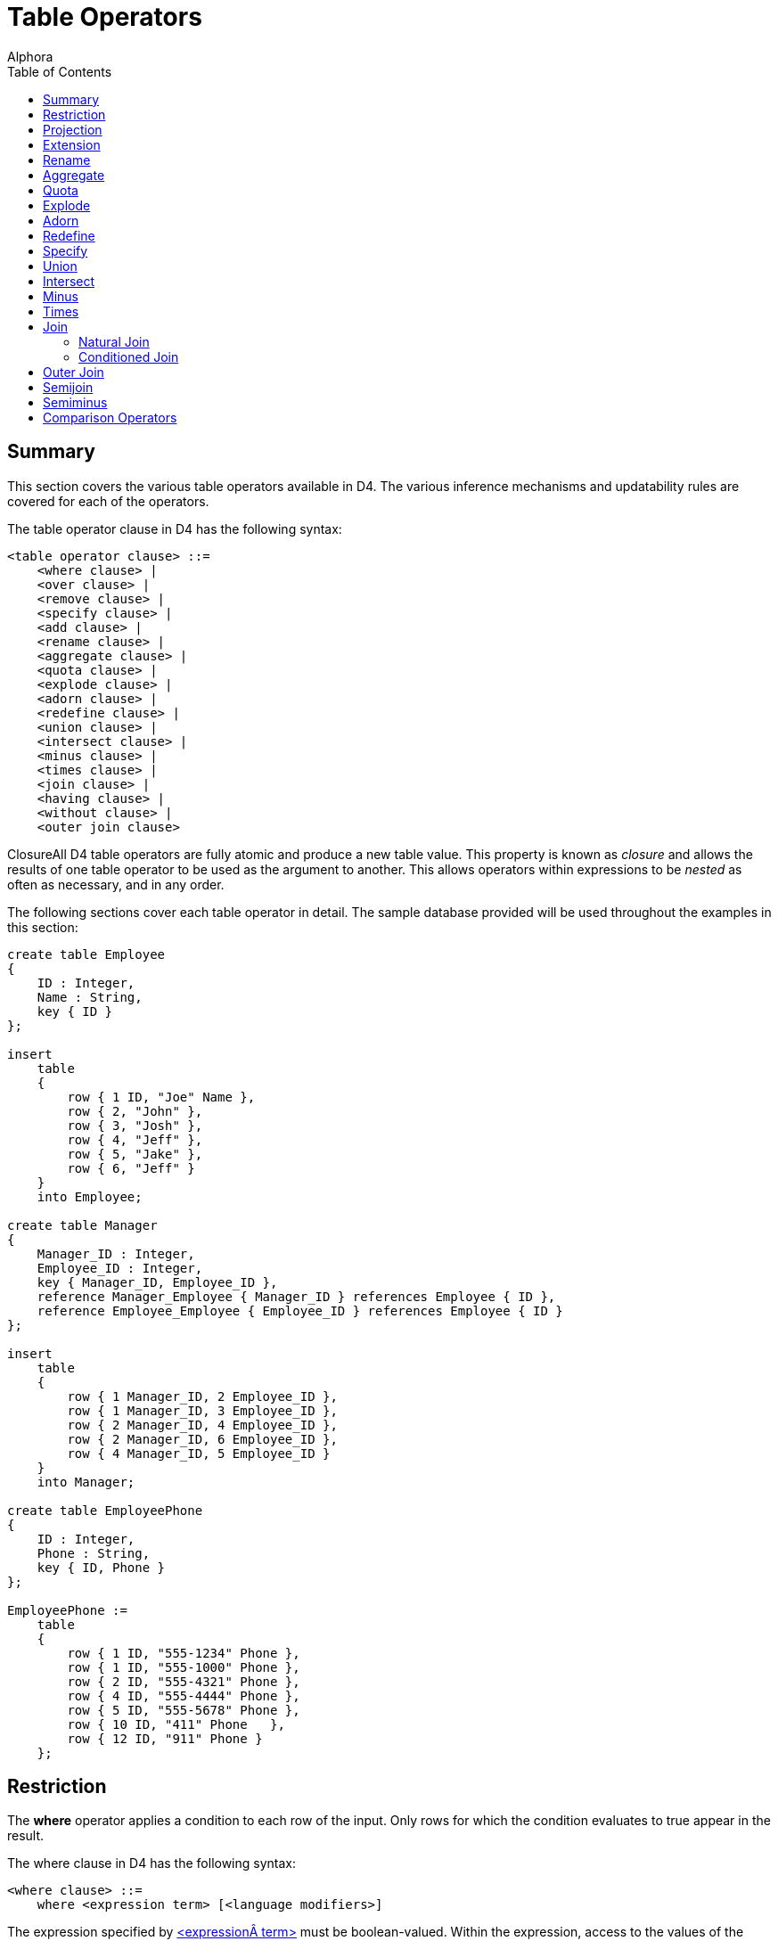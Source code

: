 = Table Operators
:author: Alphora
:doctype: book
:toc:
:data-uri:
:lang: en
:encoding: iso-8859-1

[[D4LGTableExpressions]]
== Summary

This section covers the various table operators available in D4. The
various inference mechanisms and updatability rules are covered for each
of the operators.

The table operator clause in D4 has the following syntax:

....
<table operator clause> ::=
    <where clause> |
    <over clause> |
    <remove clause> |
    <specify clause> |
    <add clause> |
    <rename clause> |
    <aggregate clause> |
    <quota clause> |
    <explode clause> |
    <adorn clause> |
    <redefine clause> |
    <union clause> |
    <intersect clause> |
    <minus clause> |
    <times clause> |
    <join clause> |
    <having clause> |
    <without clause> |
    <outer join clause>
....

ClosureAll D4 table operators are fully atomic and produce a new table
value. This property is known as _closure_ and allows the results of one
table operator to be used as the argument to another. This allows
operators within expressions to be _nested_ as often as necessary, and
in any order.

The following sections cover each table operator in detail. The sample
database provided will be used throughout the examples in this section:

....
create table Employee
{
    ID : Integer,
    Name : String,
    key { ID }
};

insert
    table
    {
        row { 1 ID, "Joe" Name },
        row { 2, "John" },
        row { 3, "Josh" },
        row { 4, "Jeff" },
        row { 5, "Jake" },
        row { 6, "Jeff" }
    }
    into Employee;

create table Manager
{
    Manager_ID : Integer,
    Employee_ID : Integer,
    key { Manager_ID, Employee_ID },
    reference Manager_Employee { Manager_ID } references Employee { ID },
    reference Employee_Employee { Employee_ID } references Employee { ID }
};

insert
    table
    {
        row { 1 Manager_ID, 2 Employee_ID },
        row { 1 Manager_ID, 3 Employee_ID },
        row { 2 Manager_ID, 4 Employee_ID },
        row { 2 Manager_ID, 6 Employee_ID },
        row { 4 Manager_ID, 5 Employee_ID }
    }
    into Manager;

create table EmployeePhone
{
    ID : Integer,
    Phone : String,
    key { ID, Phone }
};

EmployeePhone :=
    table
    {
        row { 1 ID, "555-1234" Phone },
        row { 1 ID, "555-1000" Phone },
        row { 2 ID, "555-4321" Phone },
        row { 4 ID, "555-4444" Phone },
        row { 5 ID, "555-5678" Phone },
        row { 10 ID, "411" Phone   },
        row { 12 ID, "911" Phone }
    };
....

[[D4LGTableExpressions-Where]]
== Restriction

The *where* operator applies a condition to each row of the input. Only
rows for which the condition evaluates to true appear in the result.

The where clause in D4 has the following syntax:

....
<where clause> ::=
    where <expression term> [<language modifiers>]
....

The expression specified by
link:D4LGLanguageElements-Expressions.html[<expression term>] must be
boolean-valued. Within the expression, access to the values of the input
row are available by column name.

The result of a *where* has the same columns, orders, references, and
metadata as the input table value. The restriction condition becomes a
constraint of the result. If the restriction condition uses an equality
test (=) against a key column, that column will be removed from the key
if the equality comparison is part of a conjunction of comparisons
(<comparison> *and* <comparison> **and**...) that constitute the entire
restriction condition.

Data modifications against views defined using *where* are propagated
directly to the input table. The language modifier EnforcePredicate can
be used to control whether or not the new row must satisfy the
restriction condition. The language modifier can be set to "true" or
"false". The default is "false".

The following example illustrates the use of the *where* operator:

....
select Employee where ID >= 4;
....

....
ID Name
-- ----
4  Jeff
5  Jake
6  Jeff
....

*See Also*

link:O-System.iRestrict.html[System.iRestrict]

[[D4LGTableExpressions-OverandRemove]]
== Projection

Projection allows a given set of columns to be removed from the result.
There are two methods for specifying the projection list in D4,
**over**, and **remove**. The *over* operator specifies the desired
columns, while *remove* specifies the unwanted columns.

The over and remove clauses in D4 have the following syntax:

....
<over clause> ::=
    over "{"<column name commalist>"}" [<language modifiers>]

<remove clause> ::=
    remove "{"<column name commalist>"}" [<language modifiers>]

<column name> ::=
    <qualified identifier>
....

The result of a projection has only the columns specified. Only keys of
the input which are completely included in the specified column list are
keys of the result. If all keys are excluded by the projection, the key
becomes all columns of the result, eliminating duplicates as necessary.
Only orders of the input which are completely included in the specified
column list are orders of the result. References of the input which are
completely included in the specified column list are references of the
result.

Data modifications against views defined using *over* or *remove* are
accomplished by performing the corresponding modifications on the input
table. An insert will be rejected if the projection has excluded columns
which do not have a default defined.

The following example illustrates the use of the project clause:

....
select Employee over { Name };
....

....
Name
----
Jake
Jeff
Joe
John
Josh
....

The following query is equivalent to the above example but uses the
remove clause instead:

....
select Employee remove { ID };
....

....
Name
----
Jake
Jeff
Joe
John
Josh
....

The following examples illustrate key inference in a projection:

....
select Employee where Name = "Jeff";
....

....
ID Name
-- ----
4  Jeff
6  Jeff
....

....
select Employee where Name = "Jeff" over { Name };
....

....
Name
----
Jeff
....

*See Also*

link:O-System.iProject.html[System.iProject] |
link:O-System.iRemove.html[System.iRemove]

[[D4LGTableExpressions-Add]]
== Extension

The *add* operator allows a table value to be extended with new columns
defined by expressions.

The add clause in D4 has the following syntax:

....
<add clause> ::=
    add "{"<ne named expression term commalist>"}" [<language modifiers>]

<named expression term> ::=
    <expression term> <qualified identifier> <metadata>
....

Expressions within the <add clause> have access to the values of the
current row by column name.

The result of an *add* has the same columns of the input, with the
additional columns as defined by <named expression term commalist>. The
result has the same keys, orders, references, and metadata as the input.
In addition, introduced columns based on order-preserving expressions of
columns that participate in keys in the input will result in keys in the
output. For example, the expression:

....
select Employee add { ID ID1 }
....

will have keys `{ ID }` and `{ ID1 }`.

Modifications to views defined using *add* are propagated to the input
by removing the extended columns.

The following example illustrates the use of the *add* operator:

....
select Employee
    add { "Employee Name = " + Name NewName }
    over { NewName };
....

....
NewName
--------------------
Employee Name = Jake
Employee Name = Jeff
Employee Name = Joe
Employee Name = John
Employee Name = Josh
....

*See Also*

link:O-System.iExtend.html[System.iExtend]

[[D4LGTableExpressions-Rename]]
== Rename

The *rename* operator is used to rename columns in the result. There are
two variations of the *rename* operator. One renames a specified set of
columns, and the other renames all the columns by qualifying each column
name with a given identifier.

The rename clause in D4 has the following syntax:

....
<rename clause> ::=
    rename ("{"<ne named column name commalist>"}" |
    (<qualified identifier> <metadata>))
    [<language modifiers>]

<named column name> ::=
    <column name> <column name>

<column name> ::=
    <qualified identifier>
....

The result of a *rename* operator has the same columns as the input,
with the names changed as specified. The keys, orders, and references
are included with the names of the columns involved updated
appropriately. The result has the same metadata as the input.

Data modifications against views defined using *rename* are accomplished
by transforming the modifications as appropriate for the name changes.

The following examples illustrate the use of the *rename* operator.

....
select Employee
    rename { ID EmployeeID, Name FirstName };
....

....
EmployeeID FirstName
---------- ---------
1          Joe
2          John
3          Josh
4          Jeff
5          Jake
6          Jeff
....

....
select Employee rename X;
....

....
X.ID X.Name
---- ------
1    Joe
2    John
3    Josh
4    Jeff
5    Jake
6    Jeff
....

*See Also*

link:O-System.iRename.html[System.iRename]

[[D4LGTableExpressions-Aggregate]]
== Aggregate

The **group**, or _aggregate_ table operator allows operations based on
sets of rows to be computed and added to the result set. It should be
noted that aggregation is not a primitive operator, as it can be
expressed in terms of other operators. For example, the expression:

....
Employee group by { Name } add { Count() NameCount }
....

can also be expressed as:

....
Employee over { Name } rename X
    add { Count(Employee where Name = X.Name) NameCount }
....

The aggregate clause in D4 has the following syntax:

....
<aggregate clause> ::=
    group [by "{"<ne column name commalist>"}"]
        add "{"<ne named aggregate expression commalist>"}"
        [<language modifiers>]

<named aggregate expression> ::=
    <aggregate expression> <column name>

<aggregate expression> ::=
    <operator name>
    "("
        [distinct]
        [<column name commalist>]
        [order by "{"<order column definition commalist>"}"]
    ")"

<column name> ::=
    <qualified identifier>

<operator name> ::=
    <qualified identifier>
....

The expression includes an optional <by clause> which specifies the
grouping to be used for the aggregation. If no <by clause> is specified,
the aggregation is performed for all the rows in the input. Otherwise,
the input is partitioned into groups based on the columns in the
<by clause>, and the aggregation is performed once for each group. The
optional *distinct* specifier in the <aggregate expression> indicates
that duplicates should be removed from the values for the source column
prior to performing the aggregation.

The <aggregate expression> specifies the aggregate operator to be
invoked. This can be a system-provided operator, or a user-defined
operator, but it must be an aggregate operator. For a complete
description of aggregate operators, refer to the
link:D4LGCatalogElements-Operators-AggregateOperators.html[Aggregate
Operators] discussion in this guide.

With the exception of the Count, All, and Any operators, all the
system-provided aggregate operators return nil when invoked on an empty
set.

The result of the *group* operation is a table with the columns
specified in the by clause and a column for each <aggregate expression>.
The <by clause> functions as a projection so the keys of the result are
determined the same as they would be for projection over the columns in
the <by clause>. Orders, references, and metadata are also inferred as
they are for projection.

Data modifications against views defined using *group* are accomplished
by performing the modifications as though the expression were written
longhand. In other words, the modifications are propagated through the
equivalent projection and extension operators.

For complete descriptions of the aggregate operators available in D4,
refer to link:O-System.AggregateOperators.html[Aggregate Operators] in
the Dataphor System Library Reference.

*See Also*

link:D4LGCatalogElements-Operators-AggregateOperators.html[Aggregate
Operators]

[[D4LGTableExpressions-Quota]]
== Quota

The **return**, or quota operator limits the result set to a given
number of rows based on a specified order. Note that invocation of the
*return* operator does not guarantee that the resulting set will have
the given number of rows. There may be less, and there may be more,
depending on the data involved, as explained below.

The quota clause in D4 has the following syntax:

....
<quota clause> ::=
    return <expression term>
        [by "{"<ne order column definition commalist>"}"]
        [<language modifiers>]

<order column definition> ::=
    <column name>
        [sort <expression>]
        [asc | desc]
        [(include | exclude) nil]

<column name> ::=
    <qualified identifier>
....

The expression specified by <expression term> must be integer-valued,
and specifies the number of rows to be returned in the result set. The
actual number of rows returned may be lower if the input does not have
enough rows to fulfill the request.

Note that if the columns specified in the by clause do not completely
include some key of the input, then the actual cardinality of the output
may be more than the number specified by the return expression. This is
because the result will include rows that have the same values for the
columns specified in the by clause. If the by clause is omitted, the
compiler will select a key of the input to be used as the by specifier
for the operation.

If the quota operator specifies that a single row should be returned
(and the compiler can make this determination at compile time, i.e. the
return expression is literal and evaluates to 1), and the quota
operation is performed by some key of the input, the key of the output
is the empty key. Otherwise, every key of the input is also a key of the
output.

The result of a *return* operator has the same columns, orders,
references, and metadata as the input.

Data modifications against views defined using *return* are propagated
directly to the input. The language modifier EnforcePredicate can be
used to control whether or not the new row must satisfy the quota
condition. The language modifier can be set to "true" or "false". The
default is "false".

The following examples illustrate the use of the quota operator:

....
select Employee return 3 by { Name };
....

....
ID Name
-- ----
5  Jake
4  Jeff
6  Jeff
1  Joe
....

....
select Employee return 3 by { Name, ID };
....

....
ID Name
-- ----
5  Jake
4  Jeff
6  Jeff
....

....
select Employee return 3 by { Name desc };
....

....
ID Name
-- ----
3  Josh
2  John
1  Joe
....

*See Also*

link:O-System.iQuota.html[System.iQuota]

[[D4LGTableExpressions-Explode]]
== Explode

The *explode* operator allows hierarchical queries to be expressed.
Optional include specifications allow both the sequence within the
hierarchy, and the level of the hierarchy to be included in the result
set.

The explode clause in D4 has the following syntax:

....
<explode clause> ::=
    explode by <expression term> where <expression term>
        [order by "{"<order column definition commalist>"}"]
        [include level [<column name>] <metadata>]
        [include sequence [<column name>] <metadata>]
        [<language modifiers>]
....

The expressions specified in the by clause and the
link:D4LGTableExpressions-Where.html[where] clause must be
boolean-valued. The by clause specifies the explode condition, and the
where clause specifies the root condition. Within the explode condition,
the values of the current parent row are accessible by the name of the
column preceded by the *parent* keyword.

The optional *order by* specification provides a mechanism for
describing the order in which rows will be processed in the explode.

The optional *include level* specification indicates that a column of
type System.Integer and named **level**, or <column name> if supplied,
be included in the result set. The value for this column is the nesting
level for the row within the hierarchy.

The optional *include sequence* specification indicates that a column of
type System.Integer and named **sequence**, or <column name> if
supplied, be included in the result set. The value for this column is
the sequence of the row within the hierarchy. The sequence column
becomes a key of the result.

Note that if level or sequence are included, the input to the explode is
required to be well-ordered (ordered by at least a key). This
requirement ensures that the operation is well-defined when used on
graphs that may have multiple parents for a single node (networks vs.
hierarchies).

The result of an *explode* operator has all the columns of the input
plus any included columns. All the keys are preserved, plus the key for
the sequence, if included. The orders, references, and metadata of the
input are preserved.

Modifications to views defined using *explode* are propagated directly
to the input.

The following example illustrates the use of the *explode* operator:

....
select Manager
        join (Employee rename { ID Manager_ID, Name Manager_Name })
        join (Employee rename { ID Employee_ID, Name Employee_Name })
        explode
            by Manager_ID = parent Employee_ID
            where Manager_ID = 1
            include level
            include sequence;
....

....
Manager_ID Employee_ID Manager_Name Employee_Name level sequence
---------- ----------- ------------ ------------- ----- --------
1          2           Joe          John          1     1
2          4           John         Jeff          2     2
4          5           Jeff         Jake          3     3
2          6           John         Jeff          2     4
1          3           Joe          Josh          1     5
....

*See Also*

link:O-System.iExplode.html[System.iExplode]

[[D4LGTableExpressions-Adorn]]
== Adorn

The *adorn* operator allows metadata and structural information to be
added to the result set.

The adorn clause in D4 has the following syntax:

....
<adorn clause> ::=
    adorn ["{"<ne adorn item definition commalist>"}"]
        <metadata>
        <alter metadata>
        [<language modifiers>]

<adorn item definition> ::=
    <adorn column> |
    <key definition> |
    (alter key "{"<column name commalist>"}" <alter metadata>) |
    (drop key "{"<column name commalist>"}") |
    <order definition> |
    (alter order "{"<order column definition commalist>"}" <alter metadata>) |
    (drop order "{"<order column definition commalist>"}") |
    <row constraint definition> |
    <reference definition> |
    (alter reference <reference name> <alter metadata>) |
    (drop reference <reference name>)

<adorn column> ::=
    <column name>
        <nilable definition>
        ["{"<ne column definition item commalist>"}"]
        <metadata>
        <alter metadata>

<column name> ::=
    <qualified identifier>
....

The *adorn* operator allows the definition of column defaults, column
constraints, column metadata, keys, orders, and constraints, as well as
the ability to alter the metadata for derived references, and exclude
inferred keys, orders, and references. Each of these constructs is
declared exactly as they are in the corresponding DDL statements. Note
that keys and references introduced by the adorn operator are only used
as structural information in the result set and are not enforced in the
resulting expression, or within the database. Other types of constraints
introduced by the *adorn* operator, such as row and transition
constraints, are enforced.

The result of an *adorn* operator has the same columns, keys, orders,
references, and metadata as the input, with the additional structural
and metadata information specified by the operator.

Data modifications against views defined using *adorn* are propagated
directly to the input.

The following example illustrates the use of the adorn operator:

....
select Employee
    adorn
    {
        ID { default 0 } tags { Frontend.Width = "5" },
        constraint IDValid ID > 5
        tags { DAE.Message = "ID must be greater than 5" }
    };
....

....
ID Name
-- ----
6  Jeff
....

*See Also*

link:O-System.iAdorn.html[System.iAdorn]

[[D4LGTableExpressions-Redefine]]
== Redefine

The *redefine* operator is shorthand for an *add-remove-rename*
operation. For example, the expression:

....
Employee redefine { ID := ID * 2 }
....

is equivalent to the following expression:

....
Employee add { ID * 2 X } remove { ID } rename { X ID }
....

The redefine clause in D4 has the following syntax:

....
<redefine clause> ::=
    redefine "{"<redefine column commalist>"}" [<language modifiers>]

<redefine column> ::=
    <column name> := <expression term>

<column name> ::=
    <qualified identifier>
....

Each column is redefined in terms of an expression. Values of the
current row are accessible by name within the expression.

The result of a *redefine* operation has the same column names as the
input, with the specified columns redefined as specified. If any
redefined column participates in a key, order, or reference, that
structure is no longer part of the result. If this results in the
elimination of all the keys, the key of the result is all the columns of
the result.

Data modifications against views defined using *redefine* are propagated
as though the equivalent *add-remove-rename* expression had been used.

The following example illustrates the use of the *redefine* operator:

....
select Employee redefine { ID := ID * 2 };
....

....
ID Name
-- ----
2  Joe
4  John
6  Josh
8  Jeff
10 Jake
12 Jeff
....

[[D4LGTableExpressions-Specify]]
== Specify

The specify operator (`{}`) is shorthand for an *add-project-rename*
operation. It allows the desired column list to be specified in a single
operation. The operation will only include extension, and rename if
necessary, but will always include a projection over the specified
column list.

The specify clause in D4 has the following syntax:

....
<specify clause> ::=
    "{"<optionally named expression commalist>"}" [<language modifiers>]

<optionally named expression> ::=
    <expression> [<column name>]

<column name> ::=
    <qualified identifier>
....

Each column specifies either a column from the source table, or an
expression that will be evaluated in terms of the source table, to be
included in the result set. If the column specifies an expression, it
must also specify a name for the column in the result set. Otherwise,
the column may optionally specify a new name for the column in the
result set.

The following examples illustrate the use of the specify operator:

....
// Specify as projection
select Employee { ID };
....

....
ID
--
1
2
3
4
5
6
....

....
// Specify as rename
select Employee { ID Employee_ID, Name Employee_Name }
....

....
Employee_ID Employee_Name
----------- -------------
1           Joe
2           John
3           Josh
4           Jeff
5           Jake
6           Jeff
....

....
// Specify as extension
select Employee { ID, Name, ID + 1 NewID }
....

....
ID Name NewID
-- ---- -----
1  Joe  2
2  John 3
3  Josh 4
4  Jeff 5
5  Jake 6
6  Jeff 7
....

[[D4LGTableExpressions-Union]]
== Union

The *union* operator allows the rows of two table values to be included
in a single result set. If a given row appears in both inputs, it will
only appear once in the result. In other words, the *union* operation
eliminates duplicates.

The union clause in D4 has the following syntax:

....
<union clause> ::=
    union <expression term> [<language modifiers>]
....

The expression given by
link:D4LGLanguageElements-Expressions.html[<expression term>] must be
table-valued. Both inputs to the *union* operation must be of the same
table type.

The result of a *union* operation has the same type as the inputs. The
key of the result is all columns of the table. The result has the
orders, references, and metadata from both inputs.

Modifications to views defined using *union* are propagated to the
inputs A and B as follows:

* Insert
+
If the newly inserted row can be inserted into A or B, it is. Note that
this implies that if the row can be inserted into both A and B it will
appear in both. Only if the row cannot be inserted into either A or B
will the insert be rejected.
* Update
+
Update is treated as a delete of the original row, followed by an insert
of the new row. If both operations can be performed against A or B, the
operation is accepted. Note that this implies that if the row can be
updated in both A and B, the update will be performed on both. Only if
the modification fails on both A and B is the update rejected.
* Delete
+
If the deleted row can be deleted from A or B, it is. Note that this
implies that if the row can be deleted from both A and B it will be
deleted from both. Only if the row cannot be delted from either A or B
will the delete be rejected.

The following example illustrates the use of the union operator:

....
select (Employee where ID <= 4) union (Employee where ID >= 3);
....

....
ID Name
-- ----
1  Joe
2  John
3  Josh
4  Jeff
5  Jake
6  Jeff
....

*See Also*

link:O-System.iUnion.html[System.iUnion]

[[D4LGTableExpressions-Intersect]]
== Intersect

The *intersect* operator computes the intersection of two table values.
If a given row appears in both inputs, it will appear in the result.

The intersect clause in D4 has the following syntax:

....
<intersect clause> ::=
    intersect <expression term> [<language modifiers>]
....

The expression given by <expression term> must be table-valued. Both
inputs to the intersect operator must be of the same table type.

Because *intersect* is a special case of **join**, it has the same
semantics for type inference and updatability. For this information, see
**link:D4LGTableExpressions-Join.html[join]**.

The following example illustrates the use of the *intersect* operator:

....
select (Employee where ID <= 4) intersect (Employee where ID >= 3);
....

....
ID Name
-- ----
3  Josh
4  Jeff
....

*See Also*

link:D4LGTableExpressions-Join.html[Join] |
link:D4LGTableExpressions-Times.html[Times] |
link:O-System.iJoin.html[Sytem.iJoin]

[[D4LGTableExpressions-Minus]]
== Minus

The *minus* operator computes the difference of two table values. Only
rows appearing in the first input and not the second will appear in the
result.

The minus clause in D4 has the following syntax:

....
<minus clause> ::=
    minus <expression term> [<language modifiers>]
....

The expression given by <expression term> must be table-valued. Both
inputs to the *minus* operator must be of the same table type.

The result of the *minus* operator has the same table type as both of
the inputs. Keys, orders, references, and metadata are inferred from the
first input.

Modifications to views defined using *minus* are propagated to the
inputs A and B as follows:

* Insert
+
If the newly inserted row can be inserted into B, it violates the
predicate of the difference, and an error is returned. Otherwise, it is
inserted into A.
* Update
+
If the new version of the row can be inserted into B, it violates the
predicate of the difference, and an error is returned. Otherwise, the
update is performed against A.
* Delete
+
The deleted row is deleted from A.

The following example illustrates the use of the minus operator:

....
select Employee minus (Employee where ID >= 3);
....

....
ID Name
-- ----
1  Joe
2  John
....

*See Also*

link:O-System.iDifference.html[System.iDifference] |
link:D4LGTableExpressions.html[Table Operators]

[[D4LGTableExpressions-Times]]
== Times

The *times* operator computes the cartesian product (also called the
cross join) of the inputs. For every row in the first input, a row
appears in the result for every row in the second input that is the
concatenation of both rows.

The times clause in D4 has the following syntax:

....
<times clause> ::=
    times <expression term> [<language modifiers>]
....

The expression given by <expression term> must be table-valued. Inputs
must have no column names in common.

Because *times* is a special case of **join**, it has the same semantics
for type inference and updatability. For this information, see
**link:D4LGTableExpressions-Join.html[join]**.

The following example illustrates the use of the *times* operator:

....
select Employee times (Employee rename { Name FirstName } over { FirstName });
....

....
ID Name FirstName
-- ---- ---------
1  Joe  Jake
1  Joe  Jeff
1  Joe  Joe
1  Joe  John
1  Joe  Josh
2  John Jake
2  John Jeff
2  John Joe
2  John John
2  John Josh
3  Josh Jake
3  Josh Jeff
3  Josh Joe
3  Josh John
3  Josh Josh
4  Jeff Jake
4  Jeff Jeff
4  Jeff Joe
4  Jeff John
4  Jeff Josh
5  Jake Jake
5  Jake Jeff
5  Jake Joe
5  Jake John
5  Jake Josh
6  Jeff Jake
6  Jeff Jeff
6  Jeff Joe
6  Jeff John
6  Jeff Josh
....

*See Also*

link:O-System.iJoin.html[System.iJoin] |
link:D4LGTableExpressions.html[Table Operators]

[[D4LGTableExpressions-Join]]
== Join

The *join* operator computes the combination of two table values based
on the matching rows for a given set of columns. There are two types of
joins in D4, the _natural join_ and the __conditioned join__.

The natural join simply takes two table values as input and uses the
commonly named columns to perform the join. The conditioned join
includes a by clause which specifies the join condition.

Note that the two forms of the *join* operator are equivalent in terms
of expressive power. Both forms are included in D4 to allow for
different user preferences. The natural join lends itself to a database
design in which column names are unique across the database, while the
conditioned join lends itself to a design in which column names are only
unique within tables.

The join clause in D4 has the following syntax:

....
<join clause> ::=
    join <join specifier> [<language modifiers>]

<join specifier> ::=
    <expression term> [by <expression term>]
....

The result of a *join* operator on inputs A and B having column sets X,
Y, and Z, where A has the columns `{ X, Y }` and B has the columns `{ Y,
Z }` has the columns `{ X, Y, Z }`. Y represents the columns common to
both inputs. Note that each of X, Y, and Z may be an empty set. For a
conditioned join, Y is required to be an empty set.

The body of the result has a row for each row in A that matches the
values for the columns given in Y for natural joins, or the condition
for conditioned joins, for each row in B. The *join* operator is
equivalent to a cartesian product of the inputs, followed by a
restriction using the join condition.

Based on the join condition and the key information of the join
operands, the _cardinality_ of the join can be determined. The
cardinality of a given join is the relationship between the number of
rows in the left input and the number of potentially matching rows in
the right input. There are four possibilities:

One-to-one:: If the join columns completely include some key in both inputs, the join
is one-to-one. In other words, there will only ever be one matching row
in the right input for a given row in the left input, and vice versa.

One-to-many:: If the join columns completely include some key of the left input, but
not of the right input, the join is one-to-many. In other words, there
may be any number of rows in the right input for any given row in the
left input.

Many-to-one:: If the join columns completely include some key of the right input, but
not of the left input, the join is many-to-one. In other words, there
may be any number of rows in the left input for any given row in the
right input.

Many-to-many:: If the join columns do not completely include any key of the left or
right inputs, the join is many-to-many. In other words, there may be any
number of rows in the left input that match any number of rows in the
right input, and vice versa.

The cardinality of a join effectively determines the cardinality of the
result. In addition to aiding the Dataphor Server in access path
selection and optimization tasks, this information is used to determine
how keys and orders are inferred through the join operation:

One-to-one:: For one-to-one joins, every key of the left and right inputs is also a
key of the output. In the case of natural joins, duplicate keys are
eliminated, resulting in a single key in the output.
+
For one-to-one joins, every order of the left and right inputs is also
an order of the output, with duplicate orders eliminated in the case of
natural joins.

One-to-many:: For one-to-many joins, every key of the right input is also a key of the
output, plus a key for each key of the right input with join columns
replaced by their correlated columns from the left input.
+
For one-to-many joins, every order of the right input is also an order
of the output, with duplicate orders eliminated in the case of natural
joins.

Many-to-one:: For many-to-one joins, every key of the left input is also a key of the
output, plus a key for each key of the left input with join columns
replaced by their correlated columns from the right input.
+
For many-to-one joins, every order of the left input is also an order of
the output, with duplicate orders eliminated in the case of natural
joins.

Many-to-many:: For many-to-many joins, every key of the left input is combined with
every key of the right output to form a key in the output. In other
words, the output has the cartesian product of all keys of both inputs,
with duplicates eliminated in the case of natural joins. In addition,
for conditioned joins only one column from each join condition will
appear in any given key.
+
No orders are inferred for many-to-many joins.

For all types of joins, every source or target reference from both
inputs that does not completely include the join columns is a source or
target reference of the output, respectively. In other words, references
that include the common columns of the join will not be inferred.

Data modifications against views defined using *join* are supported by
projecting the modifications over the columns of each input.

The following sections describe the natural and conditioned joins.

[[D4LGTableExpressions-Join-NaturalJoins]]
=== Natural Join

The natural join uses the commonly named columns, if any, in the inputs
to perform the join. A natural join is by definition an __equi-join__.
The commonly named columns are only included once in the result.

If the inputs have no column names in common, the natural join degrades
to times. If the inputs have all column names in common, the natural
join becomes an intersection. In both cases, type inference and
updatability are unaffected. Note that if a natural join results in a
times operation, the compiler will report a warning that a possibly
incorrect times expression has been issued footnote:[This warning can be
suppressed using the IsTimes modifier.].

The following example illustrates the use of the natural *join*
operator:

....
select Employee join EmployeePhone;
....

....
ID Name   Phone
--  ----  --------
1  Joe    555-1000
1  Joe    555-1234
2  John   555-4321
4  Jeff   555-4444
5  Jake   555-5678
....

[[D4LGTableExpressions-Join-ConditionedJoins]]
=== Conditioned Join

The conditioned join allows the join condition to be specified as part
of the join. The input tables must have no column names in common.

The expression specified within the by clause by
link:D4LGLanguageElements-Expressions.html[<expression term>] must be
boolean-valued and must specify an equi-join. These requirements are
enforced by the compiler. Within the expression, the current values of
both rows are accessible by column name.

The following example illustrates the use of the conditioned *join*
operator:

....
select (Employee rename E)
    join (EmployeePhone rename EP)
        by E.ID = EP.ID
    remove { EP.ID };
....

....
E.ID   E.Name    EP.Phone
------ --------  -----------
1      Joe       555-1000
1      Joe       555-1234
2      John      555-4321
4      Jeff      555-4444
5      Jake      555-5678
....

*See Also*

link:O-System.iJoin.html[System.iJoin] |
link:D4LGTableExpressions.html[Table Operators]

[[D4LGTableExpressions-OuterJoin]]
== Outer Join

The result of an outer *join* is the same as a **join**, except that
rows in one side for which no matching row was found are still included
in the result set, with the columns for the side with no matching row in
the input set to nil.

In addition to specifying a natural or conditioned outer join, the outer
join may be *left* or **right**. Left indicates that all rows in the
left input should be preserved, while right indicates that all rows in
the right input should be preserved.

The outer join clause in D4 has the following syntax:

....
<outer join clause> ::=
    (left | right) (join | lookup) <join specifier>
        [include rowexists [<column name>] <metadata>]
        [<language modifiers>]

<join specifier> ::=
    <expression term> [by <expression term>]

<column name> ::=
    <qualified identifier>
....

The keys of the result are inferred from the keys of both inputs, and
the cardinality of the join:

* One-to-one:
+
The result has all the keys of the left and right input tables. If the
join is left outer, the keys of the right table are inferred as _sparse_
keys. If the join is right outer, the keys of the left table are
inferred as sparse keys.
* One-to-many:
+
The result has all the keys of the right input, plus a corresponding key
for each key of the right input that has columns in common with the join
columns. The join columns in the corresponding keys are replaced with
the corresponding join columns in the left input. If the join is left
outer, the corresponding keys are inferred as sparse keys.
* Many-to-one:
+
The result has all the keys of the left input, plus a corresponding key
for each key of the left input that has columns in common with the join
columns. The join columns in the corresponding keys are replaced with
the corresponding join columns in the right input. If the join is right
outer, the corresponding keys are inferred as sparse keys.
* Many-to-many:
+
For each key in the first input, for each key in the second input, the
result has a key that is the union of the columns in both keys. In other
words, the result has the cartesian product of the keys of both inputs.
In addition, for conditioned joins only one column from each join
condition will appear in any given key.

Order and reference inference for an outer *join* is the same as for a
standard **link:D4LGTableExpressions-Join.html[join]**.

The optional *rowexists* column is used to indicate whether a row is an
actual join match, or is included in the result because the *join* is
outer. This column is boolean-valued, and will be true whenever the row
is a join match, and false otherwise. This column is updatable, and
causes the insertion or deletion of a row in the outer input of the
operation. Setting the *rowexists* column true causes a row to be
inserted into the outer input, while setting the *rowexists* column
false causes a row to be deleted from the outer input.

The *lookup* operator has the same semantics for retrieval, but
modifications do not propagate through the **lookup**. For example, in a
view defined by A *left lookup* B, an insert would be propagated to A,
but not to B. The *lookup* operator is used primarily by client
applications to control the update semantics involved in an expression.

The following examples illustrate the use of the outer *join* operators:

....
select Employee left join EmployeePhone;
....

....
ID  Name Phone
-- ----  ----------
1  Joe   555-1000
1  Joe   555-1234
2  John  555-4321
3  Josh  <no value>
4  Jeff  555-4444
5  Jake  555-5678
6  Jeff  <no value>
....

....
select Employee right join EmployeePhone;
....

....
ID  Name       Phone
--  ---------- --------
1   Joe        555-1000
1   Joe        555-1234
2   John       555-4321
4   Jeff       555-4444
5   Jake       555-5678
10 <no value>  411
12 <no value>  911
....

....
select Employee left lookup EmployeePhone include rowexists Extended;
....

....
ID Name Extended Phone
-- ---- -------- ----------
1  Joe  True     555-1000
1  Joe  True     555-1234
2  John True     555-4321
3  Josh False    <no value>
4  Jeff True     555-4444
5  Jake True     555-5678
6  Jeff False    <no value>
....

....
create view EmpWithPhone
    Employee left lookup EmployeePhone;

select EmpWithPhone;
....

....
ID Name Phone
-- ---- ----------
1  Joe  555-1000
1  Joe  555-1234
2  John 555-4321
3  Josh <no value>
4  Jeff 555-4444
5  Jake 555-5678
6  Jeff <no value>
....

....
// will be ignored since phone is across lookup
update EmpWithPhone set { Phone := "1701" };
select EmpWithPhone;
....

....
ID Name  Phone
-- ----  ----------
1  Joe   555-1000
1  Joe   555-1234
2  John  555-4321
3  Josh  <no value>
4  Jeff  555-4444
5  Jake  555-5678
6  Jeff  <no value>
....

*See Also*

link:O-System.iJoin.html[System.iJoin] |
link:O-System.iLeftJoin.html[System.iLeftJoin] |
link:O-System.iRightJoin.html[System.iRightJoin] |
link:D4LGTableExpressions.html[Table Operators]

[[D4LGTableExpressions-Having]]
== Semijoin

In addition to the traditional join, the D4 language includes a semijoin
operator called **having**. Loosely speaking, the operator computes the
set of rows from the left input for which a matching row exists in the
right input. It is equivalent to a join, followed by a projection over
the columns of the right input. For example, the following query
expressed using **having**:

....
select Employee
    having (EmployeeDepartment { Employee_ID ID })
....

is equivalent to the following **join-project**:

....
select Employee
    join (EmployeeDepartment { Employee_ID ID, Department_ID })
    over { ID, Name }
....

As with the *join* operator, there are two flavors of semijoin, the
natural and conditioned semijoin. However, because the result set will
always be projected over the columns of the left input, conditioned
semijoins are not required to have unique column names. For example, the
*having* above could be written:

....
select Employee
    having EmployeeDepartment
        by ID = Employee_ID
....

In addition, the semijoin condition can make use of the keywords *left*
and *right* to distinguish potentially ambiguous column names, as in:

....
select Employee
    having EmployeeDepartment
        by left.ID = right.Employee_ID
....

The having clause in D4 has the following syntax:

....
<having clause> ::=
    having <join specifier> [<language modifiers>]

<join specifier> ::=
    <expression term> [by <expression term>]
....

The result of a *having* operator on inputs A and B having column sets
X, Y, and Z, where A has the columns `{ X, Y }` and B has the columns `{
Y, Z }` has the columns `{ X, Y }`. As with the join operator, Y
represents the columns common to both inputs, and each of X, Y, and Z
may be an empty set. Unlike the join, Y is not required to be empty for
a conditioned semijoin.

The body of the result has a row for each row in A that matches the
values for the columns given in Y for natural joins, or the condition
for conditioned joins, for any row in B. Note carefully the difference
in cardinality from a *join* operator. The cardinality of the result of
a *having* will always be less than or equal to the cardinality of the
left input.

As stated above, the semijoin is equivalent to a *join* followed by a
projection over the columns of the left input.

Another way of expressing the semijoin operation is with the *exists*
operator in a restriction condition. For example:

....
select Employee
    where exists (EmployeeDepartment where Employee_ID = ID)
....

In other words, the semijoin operator is a restriction based on the
existence of a matching row in the right input. Because of this, the
rules governing inference and updatability for the *having* operator
most closely resemble that of the *where* operator. Namely, all columns,
keys, orders, references, and metadata of the left input are inferred
for the result.

Data modifications against views defined using *having* are propagated
directly to the left input. The language modifier EnforcePredicate can
be used to control whether or not the new row must satisfy the semijoin
condition. The language modifier can be set to "true" or "false", with
"false" being the default.

*See Also*

link:O-System.iJoin.html[System.iHaving] |
link:D4LGTableExpressions.html[Table Operators]

[[D4LGTableExpressions-Without]]
== Semiminus

The semiminus, or **without**, operator computes the set of rows from
the left input for which a matching row does not exist in the right
input. This operator is effectively the opposite of a semijoin, in that
it is a restriction with a *not exists* in the condition. For example:

....
select Employee
    without (EmployeeDepartment { Employee_ID ID, Department_ID })
....

is equivalent to:

....
select Employee
    where not exists (EmployeeDepartment where Employee_ID = ID)
....

As with the *join* and *having* operators, there are two flavors of
semiminus, the natural and conditioned semiminus. The result set will
always be projected over the columns of the left input, so the
conditioned semiminus is not required to have unique column names. For
example, the *without* above could be written:

....
select Employee
    without EmployeeDepartment
        by ID = Employee_ID
....

In addition, the semiminus condition can make use of the keywords *left*
and *right* to distinguish potentially ambiguous column names, as in:

....
select Employee
    without EmployeeDepartment
        by left.ID = right.Employee_ID
....

The without clause in D4 has the following syntax:

....
<without clause> ::=
    without <join specifier> [<language modifiers>]

<join specifier> ::=
    <expression term> [by <expression term>]
....

The result of a *without* operator on inputs A and B having column sets
X, Y, and Z, where A has the columns `{ X, Y }` and B has the columns `{
Y, Z }` has the columns `{ X, Y }`. As with the join operator, Y
represents the columns common to both inputs, and each of X, Y, and Z
may be an empty set. Unlike the join, Y is not required to be empty for
a conditioned semiminus.

The body of the result has a row for each row in A that has no matching
row in B based on the values for the columns given in Y for natural
joins, or the condition for conditioned joins. The cardinality of the
result of a *without* will always be less than or equal to the
cardinality of the left input.

Another way of expressing the semijoin operation is with the *exists*
operator in a restriction condition. For example:

....
select Employee
    where exists (EmployeeDepartment where Employee_ID = ID)
....

As with the semijoin, the semiminus operator is basically a restriction
of the left input. Because of this, the rules governing inference and
updatability for the *without* operator most closely resemble that of
the *where* operator. Namely, all columns, keys, orders, references, and
metadata of the left input are inferred for the result.

Data modifications against views defined using *without* are propagated
directly to the left input. The language modifier EnforcePredicate can
be used to control whether or not the new row must satisfy the semijoin
condition. The language modifier can be set to "true" or "false", with
"false" being the default.

*See Also*

link:O-System.iWithout.html[System.iWithout] |
link:D4LGTableExpressions.html[Table Operators]

[[D4LGTableExpressions-ComparisonOperators]]
== Comparison Operators

The following comparison operators are defined for tables:

* link:O-System.iEqual.html[iEqual](=) and
link:O-System.iNotEqual.html[iNotEqual](<>)
+
iEqual returns true if the given table values are equal. iNotEqual
returns true if the two table values are not equal.
+
Two table values are equal if they are of the same table type, and they
have the same set of rows. For example:
+
....
begin
    var LTable1 : table { ID : Integer } :=
        table { row { 5 ID }, row { 6 ID }, row { 7 ID } };
    var LTable2 : table { ID : Integer } :=
        table { row { 5 ID }, row { 6 ID }, row { 7 ID } };

    if not(LTable1 = LTable2) then
        raise Error("Table values are not equal");

    // equivalent formulation
    if not exists(LTable1 minus LTable2) and
        not exists (LTable2 minus LTable1) then
        raise Error("Table values are equal");
end;
....
* iLess(<)
+
Returns true if the first table value is a proper subset of the second
table value. A given table value A is a proper subset of some table
value B if A and B are both of the same table type, and all the rows in
A are in B, and there is at least one row in B that is not in A. For
example:
+
....
begin
    var LTable1 : table { ID : Integer } :=
        table { row { 5 ID }, row { 6 ID } };
    var LTable2 : table { ID : Integer } :=
        table { row { 5 ID }, row { 6 ID }, row { 7 ID } };

    if not(LTable1 < LTable2) then
        raise Error("LTable1 is not a proper subset of LTable2");

    // equivalent formulation
    if not exists (LTable1 minus LTable2) and
        exists (LTable2 minus LTable1) then
        raise Error("LTable1 is a proper subset of LTable2");
end;
....
* iInclusiveLess(\<=)
+
Returns true if the first table value is a subset, not necessarily
proper, of the second table value. A given table value A is a subset of
some table value B if A and B are both of the same table type, and all
the rows in A are in B. For example:
+
....
begin
    var LTable1 : table { ID : Integer } :=
        table { row { 5 ID }, row { 6 ID } };
    var LTable2 : table { ID : Integer } :=
        table { row { 5 ID }, row { 6 ID }, row { 7 ID } };

    if not(LTable1 <= LTable2) then
        raise Error("LTable1 is not a subset of LTable2");

    // equivalent formulation
    if not exists (LTable1 minus LTable2) then
        raise Error("LTable1 is a subset of LTable2");
end;
....
* iGreater(>)
+
Returns true if the first table value is a proper superset of the second
table value. A given table value A is a proper superset of some table
value B if A and B are both of the same table type, and all the rows in
B are in A, and there is at least one row in A that is not in B. For
example:
+
....
begin
    var LTable1 : table { ID : Integer } :=
        table { row { 5 ID }, row { 6 ID }, row { 7 ID } };
    var LTable2 : table { ID : Integer } :=
        table { row { 5 ID }, row { 6 ID } };

    if not(LTable1 > LTable2) then
        raise Error("LTable1 is not a proper superset of LTable2");

    // equivalent formulation
    if not exists (LTable2 minus LTable1) and
        exists (LTable1 minus LTable2) then
        raise Error("LTable1 is a proper superset of LTable2");
end;
....
* iInclusiveGreater(>=)
+
Returns true if the first table value is a superset, not necessarily
proper, of the second table value. A given table value A is a superset
of some table value B if A and B are both of the same table type, and
all the rows in B are in A. For example:
+
....
begin
    var LTable1 : table { ID : Integer } :=
        table { row { 5 ID }, row { 6 ID }, row { 7 ID } };
    var LTable2 : table { ID : Integer } :=
        table { row { 5 ID }, row { 6 ID } };

    if not (LTable1 >= LTable2) then
        raise Error("LTable1 is not a superset of LTable2");

    // equivalent formulation
    if not exists (LTable2 minus LTable1) then
        raise Error("LTable1 is a superset of LTable2");
end;
....
* iCompare(?=)
+
The iCompare operator is defined in terms of the other comparison
operators:
+
....
A ?= B = if A = B then 0 else if A < B then -1 else 1;
....
